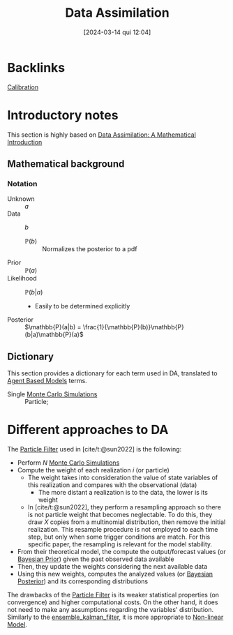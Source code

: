 #+title:      Data Assimilation
#+date:       [2024-03-14 qui 12:04]
#+filetags:   :overview:
#+identifier: 20240314T120430


#+BIBLIOGRAPHY: ~/Org/zotero_refs.bib
#+options: num:nil ^:{} toc:nil

* Backlinks

[[denote:20250202T115312][Calibration]]

* Introductory notes

This section is highly based on [[denote:20250205T112724][Data Assimilation: A Mathematical Introduction]]



** Mathematical background

*** Notation

- Unknown :: \(a\)
- Data :: \(b\)
  - \(\mathbb{P}(b)\) :: Normalizes the posterior to a pdf
- Prior :: \(\mathbb{P}(a)\)
- Likelihood :: \(\mathbb{P}(b|a)\)
  - Easily to be determined explicitly
- Posterior :: \(\mathbb{P}(a|b) = \frac{1}{\mathbb{P}(b)}\mathbb{P}(b|a)\mathbb{P}(a)\)


** Dictionary

This section provides a dictionary for each term used in DA, translated to [[denote:20250202T114248][Agent Based Models]] terms.

- Single [[denote:20250203T181801][Monte Carlo Simulations]] :: Particle;

* Different approaches to DA

The [[denote:20250203T182500][Particle Filter]] used in [cite/t:@sun2022] is the following:
- Perform \(N\) [[denote:20250203T181801][Monte Carlo Simulations]]
- Compute the weight of each realization \(i\) (or particle)
  - The weight takes into consideration the value of state variables of this realization and compares with the observational (data)
    - The more distant a realization is to the data, the lower is its weight
  - In [cite/t:@sun2022], they perform a resampling approach so there is not particle weight that becomes neglectable.
    To do this, they draw \(X\) copies from a multinomial distribution, then remove the initial realization.
    This resample procedure is not employed to each time step, but only when some trigger conditions are match.
    For this specific paper, the resampling is relevant for the model stability.
- From their theoretical model, the compute the output/forecast values (or [[denote:20250202T115137][Bayesian Prior]]) given the past observed data available
- Then, they update the weights considering the next available data
- Using this new weights, computes the analyzed values (or [[denote:20250202T115114][Bayesian Posterior]]) and its corresponding distributions

The drawbacks of the [[denote:20250203T182500][Particle Filter]] is its weaker statistical properties (on convergence) and higher computational costs.
On the other hand, it does not need to make any assumptions regarding the variables' distribution.
Similarly to the [[denote:20250202T122100][ensemble_kalman_filter]], it is more appropriate to [[denote:20250203T182206][Non-linear Model]].

* TMP :noexport:

# Local Variables:
# jinx-languages: "en_US"
# End:
